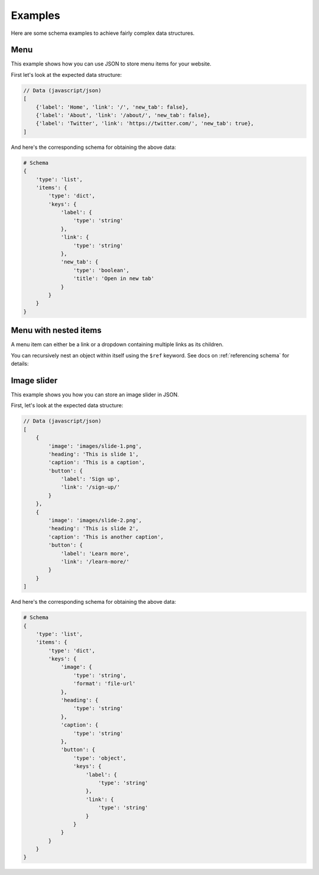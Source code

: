 Examples
========

Here are some schema examples to achieve fairly complex data structures.

.. seealso::
    `Live Demos & Playground <https://bhch.github.io/react-json-form/>`__

Menu
----

This example shows how you can use JSON to store menu items for your website.

First let's look at the expected data structure:

.. code-block:: javascript

    // Data (javascript/json)
    [
        {'label': 'Home', 'link': '/', 'new_tab': false},
        {'label': 'About', 'link': '/about/', 'new_tab': false},
        {'label': 'Twitter', 'link': 'https://twitter.com/', 'new_tab': true},
    ]


And here's the corresponding schema for obtaining the above data:


.. code-block:: python

    # Schema
    {
        'type': 'list',
        'items': {
            'type': 'dict',
            'keys': {
                'label': {
                    'type': 'string'
                },
                'link': {
                    'type': 'string'
                },
                'new_tab': {
                    'type': 'boolean',
                    'title': 'Open in new tab'
                }
            }
        }
    }


Menu with nested items
----------------------

A menu item can either be a link or a dropdown containing multiple links as its children.

You can recursively nest an object within itself using the ``$ref`` keyword. See docs
on :ref:`referencing schema` for details:

.. code-block:: python
    :emphasize-lines: 17, 18, 19

    # Schema
    {
        'type': 'list',
        'items': {
            'type': 'dict',
            'keys': {
                'label': {
                    'type': 'string'
                },
                'link': {
                    'type': 'string'
                },
                'new_tab': {
                    'type': 'boolean',
                    'title': 'Open in new tab'
                },
                'children': {
                    '$ref': '#'
                }
            }
        }
    }


Image slider
------------

This example shows you how you can store an image slider in JSON.

First, let's look at the expected data structure:

.. code-block:: javascript

    // Data (javascript/json)
    [
        {
            'image': 'images/slide-1.png', 
            'heading': 'This is slide 1', 
            'caption': 'This is a caption',
            'button': {
                'label': 'Sign up',
                'link': '/sign-up/'
            }
        },
        {
            'image': 'images/slide-2.png', 
            'heading': 'This is slide 2', 
            'caption': 'This is another caption',
            'button': {
                'label': 'Learn more',
                'link': '/learn-more/'
            }
        }
    ]


And here's the corresponding schema for obtaining the above data:


.. code-block:: python

    # Schema
    {
        'type': 'list',
        'items': {
            'type': 'dict',
            'keys': {
                'image': {
                    'type': 'string',
                    'format': 'file-url'
                },
                'heading': {
                    'type': 'string'
                },
                'caption': {
                    'type': 'string'
                },
                'button': {
                    'type': 'object',
                    'keys': {
                        'label': {
                            'type': 'string'
                        },
                        'link': {
                            'type': 'string'
                        }
                    }
                }
            }
        }
    }
